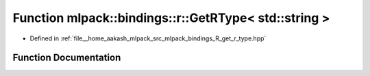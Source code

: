 .. _exhale_function_namespacemlpack_1_1bindings_1_1r_1a2c512d01161e204d511b7cac6cfd8f64:

Function mlpack::bindings::r::GetRType< std::string >
=====================================================

- Defined in :ref:`file__home_aakash_mlpack_src_mlpack_bindings_R_get_r_type.hpp`


Function Documentation
----------------------


.. doxygenfunction:: mlpack::bindings::r::GetRType< std::string >(util::ParamData&, const typename boost::disable_if<util::IsStdVector<std::string>>::type *, const typename boost::disable_if<data::HasSerialize<std::string>>::type *, const typename boost::disable_if<arma::is_arma_type<std::string>>::type *, const typename boost::disable_if<std::is_same<std::string, std::tuple<data::DatasetInfo, arma::mat>>>::type *)
